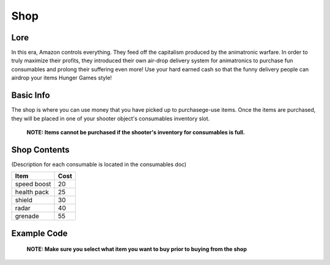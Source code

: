 ==========
Shop
==========

Lore
----------------------

In this era, Amazon controls everything. They feed off the capitalism produced by the animatronic warfare.
In order to truly maximize their profits, they introduced their own air-drop delivery system for animatronics
to purchase fun consumables and prolong their suffering even more! Use your hard earned cash so that the funny delivery people
can airdrop your items Hunger Games style!


Basic Info
----------------------

The shop is where you can use money that you have picked up to purchasege-use items.
Once the items are purchased, they will be placed in one of your shooter object's consumables inventory slot.
    **NOTE: Items cannot be purchased if the shooter's inventory for consumables is full.**

Shop Contents
------------------
(Description for each consumable is located in the consumables doc)

============   ============
 Item            Cost
============   ============
 speed boost   20
 health pack   25
 shield        30
 radar         40
 grenade       55
============   ============

Example Code
----
 **NOTE: Make sure you select what item you want to buy prior to buying from the shop**

.. code-block:: python
    actions.select_item_to_buy(Consumables.health_pack)
    actions.set_action(ActionType.shop)

